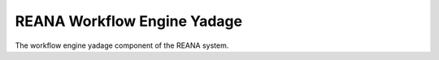 ==============================
 REANA Workflow Engine Yadage
==============================

.. image:: https://img.shields.io/travis/reanahub/reana-workflow-engine-yadage.svg
      :target: https://travis-ci.org/reanahub/reana-workflow-engine-yadage

.. image:: https://img.shields.io/coveralls/reanahub/reana-workflow-engine-yadage.svg
      :target: https://coveralls.io/r/reanahub/reana-workflow-engine-yadage

.. image:: https://readthedocs.org/projects/docs/badge/?version=latest
      :target: https://reana-workflow-engine-yadage.readthedocs.io/en/latest/?badge=latest

.. image:: https://badge.waffle.io/reanahub/reana.svg?label=Status%3A%20ready%20for%20work&title=Issues%20ready%20for%20work
      :target: https://waffle.io/reanahub/reana

.. image:: https://badges.gitter.im/Join%20Chat.svg
      :target: https://gitter.im/reanahub/reana?utm_source=badge&utm_medium=badge&utm_campaign=pr-badge

.. image:: https://img.shields.io/github/license/reanahub/reana-workflow-engine-yadage.svg
      :target: https://github.com/reanahub/reana-workflow-engine-yadage/blob/master/COPYING

The workflow engine yadage component of the REANA system.
